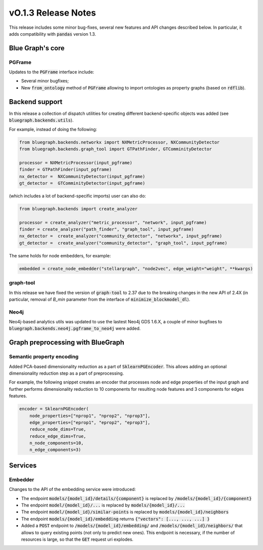 ====================
vO.1.3 Release Notes
====================

This release includes some minor bug-fixes, several new features and API changes described below. In particular, it adds compatibility with :code:`pandas` version 1.3.


Blue Graph's core
=================

PGFrame
-------

Updates to the :code:`PGFrame` interface include:

- Several minor bugfixes;
- New :code:`from_ontology` method of :code:`PGFrame` allowing to import ontologies as property graphs (based on :code:`rdflib`).


Backend support
===============

In this release a collection of dispatch utilities for creating different backend-specific objects was added (see :code:`bluegraph.backends.utils`).

For example, instead of doing the following:

.. code-block:: python

	from bluegraph.backends.networkx import NXMetricProcessor, NXCommunityDetector
	from bluegraph.backends.graph_tool import GTPathFinder, GTComminityDetector

	processor = NXMetricProcessor(input_pgframe)
	finder = GTPathFinder(input_pgframe)
	nx_detector =  NXCommunityDetector(input_pgframe)
	gt_detector =  GTComminityDetector(input_pgframe)


(which includes a lot of backend-specific imports) user can also do:

.. code-block:: python

	from bluegraph.backends import create_analyzer

	processor = create_analyzer("metric_processor", "network", input_pgframe)
	finder = create_analyzer("path_finder", "graph_tool", input_pgframe)
	nx_detector =  create_analyzer("community_detector", "networkx", input_pgframe)
	gt_detector =  create_analyzer("community_detector", "graph_tool", input_pgframe)


The same holds for node embedders, for example:

.. code-block:: python

	embedded = create_node_embedder("stellargraph", "node2vec", edge_weight="weight", **kwargs)


graph-tool
----------

In this release we have fixed the version of :code:`graph-tool` to 2.37 due to the breaking changes in the new API of 2.4X (in particular, removal of `B_min` parameter from the interface of :code:`minimize_blockmodel_dl`).
  

Neo4j
-----

Neo4j-based analytics utils was updated to use the lastest Neo4j GDS 1.6.X, a couple of minor bugfixes to :code:`bluegraph.backends.neo4j.pgframe_to_neo4j` were added.


Graph preprocessing with BlueGraph
==================================


Semantic property encoding
--------------------------

Added PCA-based dimensionality reduction as a part of :code:`SklearnPGEncoder`. This allows adding an optional dimensionality reduction step as a part of preprocessing.

For example, the following snippet creates an encoder that processes node and edge properties of the input graph and further performs dimensionality reduction to 10 components for resulting node features and 3 components for edges features.

.. code-block:: python

	encoder = SklearnPGEncoder(
	    node_properties=["nprop1", "nprop2", "nprop3"],
	    edge_properties=["eprop1", "eprop2", "eprop3"],
	    reduce_node_dims=True,
	    reduce_edge_dims=True,
	    n_node_components=10,
	    n_edge_components=3)


Services
========


Embedder
--------

Changes to the API of the embedding service were introduced:

- The endpoint :code:`models/{model_id}/details/{component}` is replaced by :code:`/models/{model_id}/{component}`
- The endpoint :code:`model/{model_id}/...` is replaced by :code:`models/{model_id}/...`
- The endpoint :code:`model/{model_id}/similar-points` is replaced by :code:`models/{model_id}/neighbors`
- The endpoint :code:`models/{model_id}/embedding` returns  :code:`{"vectors": [..., ..., ...] }`
- Added a :code:`POST` endpoint to :code:`/models/{model_id}/embedding/` and :code:`/models/{model_id}/neighbors/` that allows to query existing points (not only to predict new ones). This endpoint is necessary, if the number of resources is large, so that the :code:`GET` request uri explodes.

